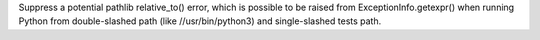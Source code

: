 Suppress a potential pathlib relative_to() error, which is possible to be raised from ExceptionInfo.getexpr() when running Python from double-slashed path (like //usr/bin/python3) and single-slashed tests path.
